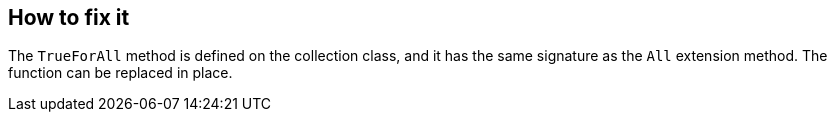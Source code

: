 == How to fix it

The `TrueForAll` method is defined on the collection class, and it has the same signature as the `All` extension method. The function can be replaced in place.